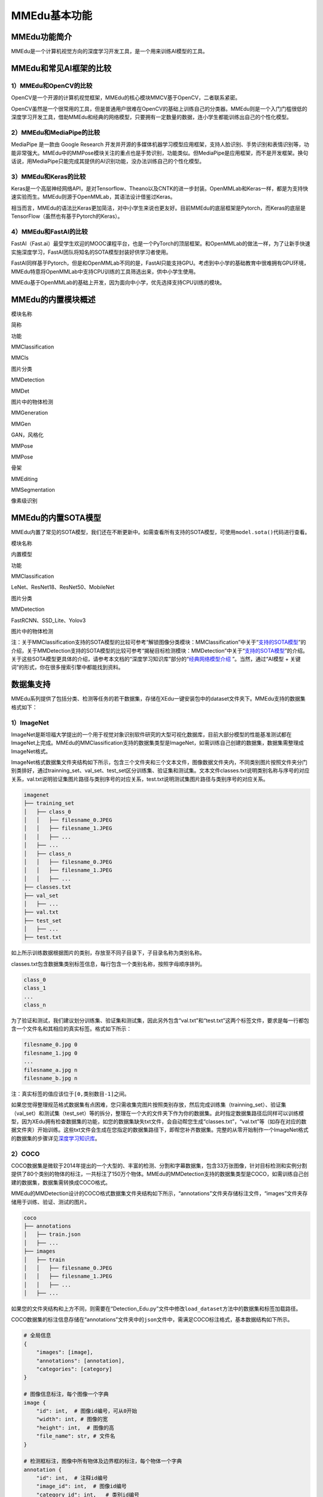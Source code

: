 MMEdu基本功能
=============

MMEdu功能简介
-------------

MMEdu是一个计算机视觉方向的深度学习开发工具，是一个用来训练AI模型的工具。

MMEdu和常见AI框架的比较
-----------------------

1）MMEdu和OpenCV的比较
~~~~~~~~~~~~~~~~~~~~~~

OpenCV是一个开源的计算机视觉框架，MMEdu的核心模块MMCV基于OpenCV，二者联系紧密。

OpenCV虽然是一个很常用的工具，但是普通用户很难在OpenCV的基础上训练自己的分类器。MMEdu则是一个入门门槛很低的深度学习开发工具，借助MMEdu和经典的网络模型，只要拥有一定数量的数据，连小学生都能训练出自己的个性化模型。

2）MMEdu和MediaPipe的比较
~~~~~~~~~~~~~~~~~~~~~~~~~

MediaPipe 是一款由 Google Research
开发并开源的多媒体机器学习模型应用框架，支持人脸识别、手势识别和表情识别等，功能非常强大。MMEdu中的MMPose模块关注的重点也是手势识别，功能类似。但MediaPipe是应用框架，而不是开发框架。换句话说，用MediaPipe只能完成其提供的AI识别功能，没办法训练自己的个性化模型。

3）MMEdu和Keras的比较
~~~~~~~~~~~~~~~~~~~~~

Keras是一个高层神经网络API，是对Tensorflow、Theano以及CNTK的进一步封装。OpenMMLab和Keras一样，都是为支持快速实验而生。MMEdu则源于OpenMMLab，其语法设计借鉴过Keras。

相当而言，MMEdu的语法比Keras更加简洁，对中小学生来说也更友好。目前MMEdu的底层框架是Pytorch，而Keras的底层是TensorFlow（虽然也有基于Pytorch的Keras）。

4）MMEdu和FastAI的比较
~~~~~~~~~~~~~~~~~~~~~~

FastAI（Fast.ai）最受学生欢迎的MOOC课程平台，也是一个PyTorch的顶层框架。和OpenMMLab的做法一样，为了让新手快速实施深度学习，FastAI团队将知名的SOTA模型封装好供学习者使用。

FastAI同样基于Pytorch，但是和OpenMMLab不同的是，FastAI只能支持GPU。考虑到中小学的基础教育中很难拥有GPU环境，MMEdu特意将OpenMMLab中支持CPU训练的工具筛选出来，供中小学生使用。

MMEdu基于OpenMMLab的基础上开发，因为面向中小学，优先选择支持CPU训练的模块。

MMEdu的内置模块概述
-------------------

.. raw:: html

   <table class="docutils align-default">

.. raw:: html

   <thead>

.. raw:: html

   <tr class="row-odd">

.. raw:: html

   <th class="head">

模块名称

.. raw:: html

   </th>

.. raw:: html

   <th class="head">

简称

.. raw:: html

   </th>

.. raw:: html

   <th class="head">

功能

.. raw:: html

   </th>

.. raw:: html

   </tr>

.. raw:: html

   </thead>

.. raw:: html

   <tbody>

.. raw:: html

   <tr class="row-even">

.. raw:: html

   <td>

MMClassification

.. raw:: html

   </td>

.. raw:: html

   <td>

MMCls

.. raw:: html

   </td>

.. raw:: html

   <td>

图片分类

.. raw:: html

   </td>

.. raw:: html

   </tr>

.. raw:: html

   </tbody>

.. raw:: html

   <tbody>

.. raw:: html

   <tr class="row-even">

.. raw:: html

   <td>

MMDetection

.. raw:: html

   </td>

.. raw:: html

   <td>

MMDet

.. raw:: html

   </td>

.. raw:: html

   <td>

图片中的物体检测

.. raw:: html

   </td>

.. raw:: html

   </tr>

.. raw:: html

   </tbody>

.. raw:: html

   <tbody>

.. raw:: html

   <tr class="row-even">

.. raw:: html

   <td>

MMGeneration

.. raw:: html

   </td>

.. raw:: html

   <td>

MMGen

.. raw:: html

   </td>

.. raw:: html

   <td>

GAN，风格化

.. raw:: html

   </td>

.. raw:: html

   </tr>

.. raw:: html

   </tbody>

.. raw:: html

   <tbody>

.. raw:: html

   <tr class="row-even">

.. raw:: html

   <td>

MMPose

.. raw:: html

   </td>

.. raw:: html

   <td>

MMPose

.. raw:: html

   </td>

.. raw:: html

   <td>

骨架

.. raw:: html

   </td>

.. raw:: html

   </tr>

.. raw:: html

   </tbody>

.. raw:: html

   <tbody>

.. raw:: html

   <tr class="row-even">

.. raw:: html

   <td>

MMEditing

.. raw:: html

   </td>

.. raw:: html

   <td>

.. raw:: html

   </td>

.. raw:: html

   <td>

.. raw:: html

   </td>

.. raw:: html

   </tr>

.. raw:: html

   </tbody>

.. raw:: html

   <tbody>

.. raw:: html

   <tr class="row-even">

.. raw:: html

   <td>

MMSegmentation

.. raw:: html

   </td>

.. raw:: html

   <td>

.. raw:: html

   </td>

.. raw:: html

   <td>

像素级识别

.. raw:: html

   </td>

.. raw:: html

   </tr>

.. raw:: html

   </tbody>

.. raw:: html

   </table>

MMEdu的内置SOTA模型
-------------------

MMEdu内置了常见的SOTA模型，我们还在不断更新中。如需查看所有支持的SOTA模型，可使用\ ``model.sota()``\ 代码进行查看。

.. raw:: html

   <table class="docutils align-default">

.. raw:: html

   <thead>

.. raw:: html

   <tr class="row-odd">

.. raw:: html

   <th class="head">

模块名称

.. raw:: html

   </th>

.. raw:: html

   <th class="head">

内置模型

.. raw:: html

   </th>

.. raw:: html

   <th class="head">

功能

.. raw:: html

   </th>

.. raw:: html

   </tr>

.. raw:: html

   </thead>

.. raw:: html

   <tbody>

.. raw:: html

   <tr class="row-even">

.. raw:: html

   <td>

MMClassification

.. raw:: html

   </td>

.. raw:: html

   <td>

LeNet、ResNet18、ResNet50、MobileNet

.. raw:: html

   </td>

.. raw:: html

   <td>

图片分类

.. raw:: html

   </td>

.. raw:: html

   </tr>

.. raw:: html

   </tbody>

.. raw:: html

   <tbody>

.. raw:: html

   <tr class="row-even">

.. raw:: html

   <td>

MMDetection

.. raw:: html

   </td>

.. raw:: html

   <td>

FastRCNN、SSD_Lite、Yolov3

.. raw:: html

   </td>

.. raw:: html

   <td>

图片中的物体检测

.. raw:: html

   </td>

.. raw:: html

   </tr>

.. raw:: html

   </tbody>

.. raw:: html

   </table>

注：关于MMClassification支持的SOTA模型的比较可参考“解锁图像分类模块：MMClassification”中关于“\ `支持的SOTA模型 <https://xedu.readthedocs.io/zh/master/mmedu/mmclassification.html#sota>`__\ ”的介绍，关于MMDetection支持的SOTA模型的比较可参考“揭秘目标检测模块：MMDetection”中关于“\ `支持的SOTA模型 <https://xedu.readthedocs.io/zh/master/mmedu/mmdetection.html#sota>`__\ ”的介绍。关于这些SOTA模型更具体的介绍，请参考本文档的“深度学习知识库”部分的“\ `经典网络模型介绍 <https://xedu.readthedocs.io/zh/master/dl_library.html>`__
”。当然，通过“AI模型 + 关键词”的形式，你在很多搜索引擎中都能找到资料。

数据集支持
----------

MMEdu系列提供了包括分类、检测等任务的若干数据集，存储在XEdu一键安装包中的dataset文件夹下。MMEdu支持的数据集格式如下：

1）ImageNet
~~~~~~~~~~~

ImageNet是斯坦福大学提出的一个用于视觉对象识别软件研究的大型可视化数据库，目前大部分模型的性能基准测试都在ImageNet上完成。MMEdu的MMClassification支持的数据集类型是ImageNet，如需训练自己创建的数据集，数据集需整理成ImageNet格式。

ImageNet格式数据集文件夹结构如下所示，包含三个文件夹和三个文本文件，图像数据文件夹内，不同类别图片按照文件夹分门别类排好，通过trainning_set、val_set、test_set区分训练集、验证集和测试集。文本文件classes.txt说明类别名称与序号的对应关系，val.txt说明验证集图片路径与类别序号的对应关系，test.txt说明测试集图片路径与类别序号的对应关系。

.. code:: plain

   imagenet
   ├── training_set
   │   ├── class_0
   │   │   ├── filesname_0.JPEG
   │   │   ├── filesname_1.JPEG
   │   │   ├── ...
   │   ├── ...
   │   ├── class_n
   │   │   ├── filesname_0.JPEG
   │   │   ├── filesname_1.JPEG
   │   │   ├── ...
   ├── classes.txt
   ├── val_set
   │   ├── ...
   ├── val.txt
   ├── test_set
   │   ├── ...
   ├── test.txt

如上所示训练数据根据图片的类别，存放至不同子目录下，子目录名称为类别名称。

classes.txt包含数据集类别标签信息，每行包含一个类别名称，按照字母顺序排列。

.. code:: plain

   class_0
   class_1
   ...
   class_n

为了验证和测试，我们建议划分训练集、验证集和测试集，因此另外包含“val.txt”和“test.txt”这两个标签文件，要求是每一行都包含一个文件名和其相应的真实标签。格式如下所示：

.. code:: plain

   filesname_0.jpg 0
   filesname_1.jpg 0
   ...
   filesname_a.jpg n
   filesname_b.jpg n

注：真实标签的值应该位于\ ``[0,类别数目-1]``\ 之间。

如果您觉得整理规范格式数据集有点困难，您只需收集完图片按照类别存放，然后完成训练集（trainning_set）、验证集（val_set）和测试集（test_set）等的拆分，整理在一个大的文件夹下作为你的数据集。此时指定数据集路径后同样可以训练模型，因为XEdu拥有检查数据集的功能，如您的数据集缺失txt文件，会自动帮您生成“classes.txt”，“val.txt”等（如存在对应的数据文件夹）开始训练。这些txt文件会生成在您指定的数据集路径下，即帮您补齐数据集。完整的从零开始制作一个ImageNet格式的数据集的步骤详见\ `深度学习知识库 <https://xedu.readthedocs.io/zh/latest/dl_library/howtomake_imagenet.html#imagenet>`__\ 。

2）COCO
~~~~~~~

COCO数据集是微软于2014年提出的一个大型的、丰富的检测、分割和字幕数据集，包含33万张图像，针对目标检测和实例分割提供了80个类别的物体的标注，一共标注了150万个物体。MMEdu的MMDetection支持的数据集类型是COCO，如需训练自己创建的数据集，数据集需转换成COCO格式。

MMEdu的MMDetection设计的COCO格式数据集文件夹结构如下所示，“annotations”文件夹存储标注文件，“images”文件夹存储用于训练、验证、测试的图片。

.. code:: plain

   coco
   ├── annotations
   │   ├── train.json
   │   ├── ...
   ├── images
   │   ├── train
   │   │   ├── filesname_0.JPEG
   │   │   ├── filesname_1.JPEG
   │   │   ├── ...
   │   ├── ...

如果您的文件夹结构和上方不同，则需要在“Detection_Edu.py”文件中修改\ ``load_dataset``\ 方法中的数据集和标签加载路径。

COCO数据集的标注信息存储在“annotations”文件夹中的\ ``json``\ 文件中，需满足COCO标注格式，基本数据结构如下所示。

.. code:: plain

   # 全局信息
   {
       "images": [image],
       "annotations": [annotation],
       "categories": [category]
   }

   # 图像信息标注，每个图像一个字典
   image {
       "id": int,  # 图像id编号，可从0开始
       "width": int, # 图像的宽
       "height": int,  # 图像的高
       "file_name": str, # 文件名
   }

   # 检测框标注，图像中所有物体及边界框的标注，每个物体一个字典
   annotation {
       "id": int,  # 注释id编号
       "image_id": int,  # 图像id编号
       "category_id": int,   # 类别id编号
       "segmentation": RLE or [polygon],  # 分割具体数据，用于实例分割
       "area": float,  # 目标检测的区域大小
       "bbox": [x,y,width,height],  # 目标检测框的坐标详细位置信息
       "iscrowd": 0 or 1,  # 目标是否被遮盖，默认为0
   }

   # 类别标注
   categories [{
       "id": int, # 类别id编号
       "name": str, # 类别名称
       "supercategory": str, # 类别所属的大类，如哈巴狗和狐狸犬都属于犬科这个大类
   }]

为了验证和测试，我们建议划分训练集、验证集和测试集，需要生成验证集valid和标注文件valid.json，测试集test和标注文件test.json，json文件的基本数据结构依然是COCO格式。制作一个COCO格式的数据集的步骤详见\ `深度学习知识库 <https://xedu.readthedocs.io/zh/latest/dl_library/howtomake_coco.html#coco>`__\ 。

使用示例
--------

模型推理：
~~~~~~~~~~

此处展示的是图像分类模型的模型推理的示例代码，如需了解更多模块的示例代码或想了解更多使用说明请看\ `后文 <https://xedu.readthedocs.io/zh/latest/mmedu/mmclassification.html>`__\ 。

.. code:: python

   from MMEdu import MMClassification as cls
   img = './img.png'
   model = cls(backbone='ResNet18')
   checkpoint = './latest.pth'
   result = model.inference(image=img, show=True, checkpoint = checkpoint)
   model.print_result(result)

从零开始训练：
~~~~~~~~~~~~~~

此处展示的是图像分类模型的从零开始训练的示例代码，如需了解更多模块的示例代码或想了解更多使用说明请看\ `后文 <https://xedu.readthedocs.io/zh/latest/mmedu/mmclassification.html>`__\ 。

.. code:: python

   from MMEdu import MMClassification as cls
   model = cls(backbone='ResNet18')
   model.num_classes = 3
   model.load_dataset(path='./dataset')
   model.save_fold = './my_model'
   model.train(epochs=10,validate=True)

继续训练：
~~~~~~~~~~

此处展示的是图像分类模型的继续训练的示例代码，如需了解更多模块的示例代码或想了解更多使用说明请看\ `后文 <https://xedu.readthedocs.io/zh/latest/mmedu/mmclassification.html>`__\ 。

.. code:: python

   from MMEdu import MMClassification as cls
   model = cls(backbone='ResNet18')
   model.num_classes = 3
   model.load_dataset(path='./dataset')
   model.save_fold = './my_model'
   checkpoint = './latest.pth'
   model.train(epochs=10, validate=True, checkpoint=checkpoint)

更多示例：
~~~~~~~~~~

1. 查看MMEdu库所在的目录

   进入Python终端，然后依次输入如下代码即可查看Python库所在的目录（site-packages）。

::

   import MMEdu
   print(MMEdu.__path__)

|image1|

1. 查看权重文件信息

   模型训练好后生成了日志文件和（.pth）权重文件，可以使用如下代码查看权重文件信息。

   .. code:: python

      pth_info(checkpoint) # 指定为pth权重文件路径

2. 返回日志信息

   如需返回日志信息，可在训练时使用如下代码：

   ::

      log = model.train(xxx)
      print(log)

   返回的是日志文件中各行信息组成的列表。

3. 打开github地址（\ `GitHub -
   OpenXLab-Edu/OpenMMLab-Edu <https://github.com/OpenXLab-Edu/OpenMMLab-Edu>`__\ ），可查看库文件原码和更多示例程序。

.. |image1| image:: ../images/mmedu/pip1.png
